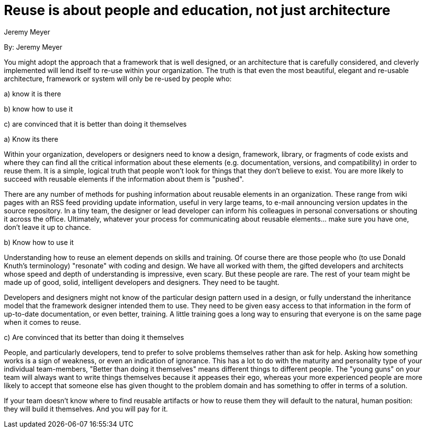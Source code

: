 = Reuse is about people and education, not just architecture
:author: Jeremy Meyer

By: {author}

You might adopt the approach that a framework that is well designed, or an architecture that is carefully considered, and cleverly implemented will lend itself to re-use within your organization.
The truth is that even the most beautiful, elegant and re-usable architecture, framework or system will only be re-used by people who:

a) know it is there

b) know how to use it

c) are convinced that it is better than doing it themselves

.a) Know its there

Within your organization, developers or designers need to know a design, framework, library, or fragments of code exists and where they can find all the critical information about these elements (e.g. documentation, versions, and compatibility) in order to reuse them.
It is a simple, logical truth that people won't look for things that they don't believe to exist. You are more likely to succeed with reusable elements if the information about them is "pushed".

There are any number of methods for pushing information about reusable elements in an organization.
These range from wiki pages with an RSS feed providing update information, useful in very large teams, to e-mail announcing version updates in the source repository.
In a tiny team, the designer or lead developer can inform his colleagues in personal conversations or shouting it across the office.
Ultimately, whatever your process for communicating about reusable elements... make sure you have one, don’t leave it up to chance.

.b) Know how to use it

Understanding how to reuse an element depends on skills and training.
Of course there are those people who (to use Donald Knuth’s terminology) "resonate" with coding and design.
We have all worked with them, the gifted developers and architects whose speed and depth of understanding is impressive, even scary.
But these people are rare.
The rest of your team might be made up of good, solid, intelligent developers and designers.
They need to be taught.

Developers and designers might not know of the particular design pattern used in a design, or fully understand the inheritance model that the framework designer intended them to use.
They need to be given easy access to that information in the form of up-to-date documentation, or even better, training.
A little training goes a long way to ensuring that everyone is on the same page when it comes to reuse.

.c) Are convinced that its better than doing it themselves

People, and particularly developers, tend to prefer to solve problems themselves rather than ask for help.
Asking how something works is a sign of weakness, or even an indication of ignorance.
This has a lot to do with the maturity and personality type of your individual team-members, "Better than doing it themselves" means different things to different people.
The "young guns" on your team will always want to write things themselves because it appeases their ego, whereas your more experienced people are more likely to accept that someone else has given thought to the problem domain and has something to offer in terms of a solution.

If your team doesn’t know where to find reusable artifacts or how to reuse them they will default to the natural, human position: they will build it themselves. And you will pay for it.
